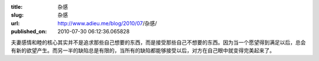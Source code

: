 :title: 杂感
:slug: 杂感
:url: http://www.adieu.me/blog/2010/07/杂感/
:published_on: 2010-07-30 06:12:36.065828

夫妻感情和睦的核心其实并不是追求那些自己想要的东西，而是接受那些自己不想要的东西。因为当一个愿望得到满足以后，总会有新的欲望产生。而另一半的缺陷总是有限的，当所有的缺陷都能够接受以后，对方在自己眼中就变得完美起来了。
